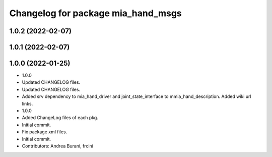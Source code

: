 ^^^^^^^^^^^^^^^^^^^^^^^^^^^^^^^^^^^
Changelog for package mia_hand_msgs
^^^^^^^^^^^^^^^^^^^^^^^^^^^^^^^^^^^

1.0.2 (2022-02-07)
------------------

1.0.1 (2022-02-07)
------------------

1.0.0 (2022-01-25)
------------------
* 1.0.0
* Updated CHANGELOG files.
* Updated CHANGELOG files.
* Added srv dependency to mia_hand_driver and joint_state_interface to mmia_hand_description. Added wiki url links.
* 1.0.0
* Added ChangeLog files of each pkg.
* Initial commit.
* Fix package xml files.
* Initial commit.
* Contributors: Andrea Burani, frcini
